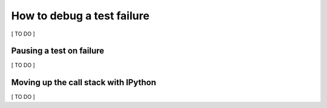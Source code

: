 How to debug a test failure
===========================

[ TO DO ]

Pausing a test on failure
-------------------------

[ TO DO ]


Moving up the call stack with IPython
-------------------------------------

[ TO DO ]
